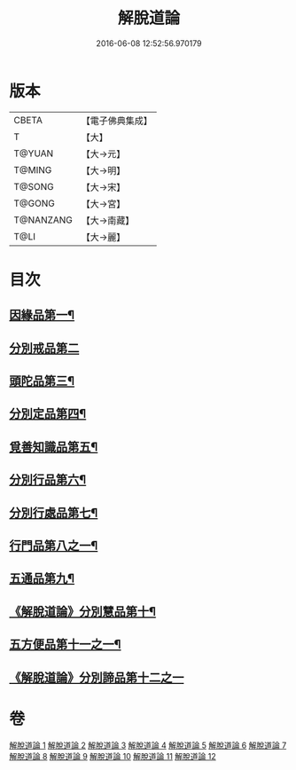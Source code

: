 #+TITLE: 解脫道論 
#+DATE: 2016-06-08 12:52:56.970179

* 版本
 |     CBETA|【電子佛典集成】|
 |         T|【大】     |
 |    T@YUAN|【大→元】   |
 |    T@MING|【大→明】   |
 |    T@SONG|【大→宋】   |
 |    T@GONG|【大→宮】   |
 | T@NANZANG|【大→南藏】  |
 |      T@LI|【大→麗】   |

* 目次
** [[file:KR6o0052_001.txt::001-0399c14][因緣品第一¶]]
** [[file:KR6o0052_001.txt::001-0400b29][分別戒品第二]]
** [[file:KR6o0052_002.txt::002-0404b20][頭陀品第三¶]]
** [[file:KR6o0052_002.txt::002-0406c21][分別定品第四¶]]
** [[file:KR6o0052_002.txt::002-0408a29][覓善知識品第五¶]]
** [[file:KR6o0052_003.txt::003-0409b24][分別行品第六¶]]
** [[file:KR6o0052_003.txt::003-0411a8][分別行處品第七¶]]
** [[file:KR6o0052_004.txt::004-0412b21][行門品第八之一¶]]
** [[file:KR6o0052_009.txt::009-0441a25][五通品第九¶]]
** [[file:KR6o0052_009.txt::009-0444c5][《解脫道論》分別慧品第十¶]]
** [[file:KR6o0052_010.txt::010-0445c11][五方便品第十一之一¶]]
** [[file:KR6o0052_011.txt::011-0453b29][《解脫道論》分別諦品第十二之一]]

* 卷
[[file:KR6o0052_001.txt][解脫道論 1]]
[[file:KR6o0052_002.txt][解脫道論 2]]
[[file:KR6o0052_003.txt][解脫道論 3]]
[[file:KR6o0052_004.txt][解脫道論 4]]
[[file:KR6o0052_005.txt][解脫道論 5]]
[[file:KR6o0052_006.txt][解脫道論 6]]
[[file:KR6o0052_007.txt][解脫道論 7]]
[[file:KR6o0052_008.txt][解脫道論 8]]
[[file:KR6o0052_009.txt][解脫道論 9]]
[[file:KR6o0052_010.txt][解脫道論 10]]
[[file:KR6o0052_011.txt][解脫道論 11]]
[[file:KR6o0052_012.txt][解脫道論 12]]

